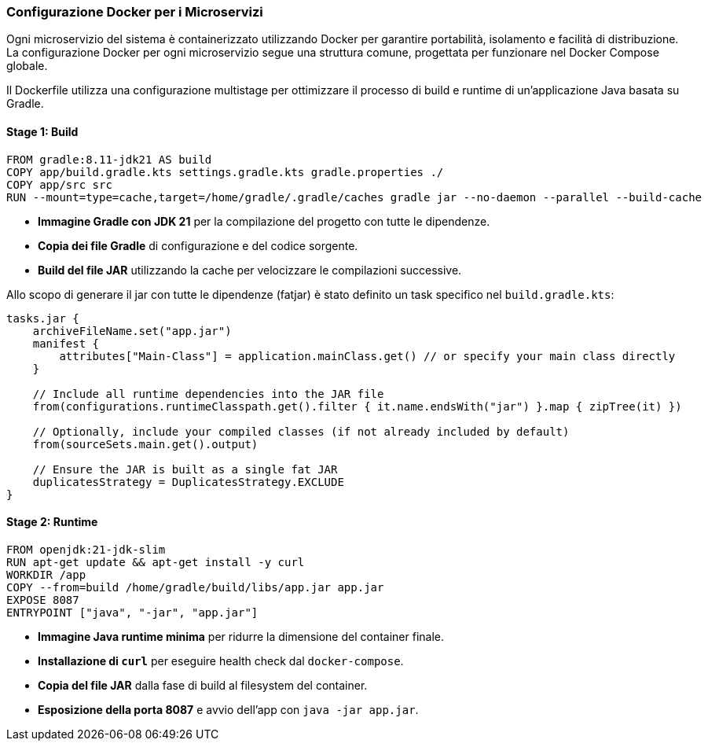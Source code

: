 === Configurazione Docker per i Microservizi

Ogni microservizio del sistema è containerizzato utilizzando Docker per garantire portabilità, isolamento e facilità di distribuzione. La configurazione Docker per ogni microservizio segue una struttura comune, progettata per funzionare nel Docker Compose globale.


Il Dockerfile utilizza una configurazione multistage per ottimizzare il processo di build e runtime di un'applicazione Java basata su Gradle.

==== Stage 1: Build
[source, dockerfile]
----
FROM gradle:8.11-jdk21 AS build
COPY app/build.gradle.kts settings.gradle.kts gradle.properties ./
COPY app/src src
RUN --mount=type=cache,target=/home/gradle/.gradle/caches gradle jar --no-daemon --parallel --build-cache
----

- **Immagine Gradle con JDK 21** per la compilazione del progetto con tutte le dipendenze.
- **Copia dei file Gradle** di configurazione e del codice sorgente.
- **Build del file JAR** utilizzando la cache per velocizzare le compilazioni successive.

Allo scopo di generare il jar con tutte le dipendenze (fatjar) è stato definito un task specifico
nel `build.gradle.kts`:

[source, kotlin]
----
tasks.jar {
    archiveFileName.set("app.jar")
    manifest {
        attributes["Main-Class"] = application.mainClass.get() // or specify your main class directly
    }

    // Include all runtime dependencies into the JAR file
    from(configurations.runtimeClasspath.get().filter { it.name.endsWith("jar") }.map { zipTree(it) })

    // Optionally, include your compiled classes (if not already included by default)
    from(sourceSets.main.get().output)

    // Ensure the JAR is built as a single fat JAR
    duplicatesStrategy = DuplicatesStrategy.EXCLUDE
}
----

==== Stage 2: Runtime
[source, dockerfile]
----
FROM openjdk:21-jdk-slim
RUN apt-get update && apt-get install -y curl
WORKDIR /app
COPY --from=build /home/gradle/build/libs/app.jar app.jar
EXPOSE 8087
ENTRYPOINT ["java", "-jar", "app.jar"]
----

- **Immagine Java runtime minima** per ridurre la dimensione del container finale.
- **Installazione di `curl`** per eseguire health check dal `docker-compose`.
- **Copia del file JAR** dalla fase di build al filesystem del container.
- **Esposizione della porta 8087** e avvio dell'app con `java -jar app.jar`.

